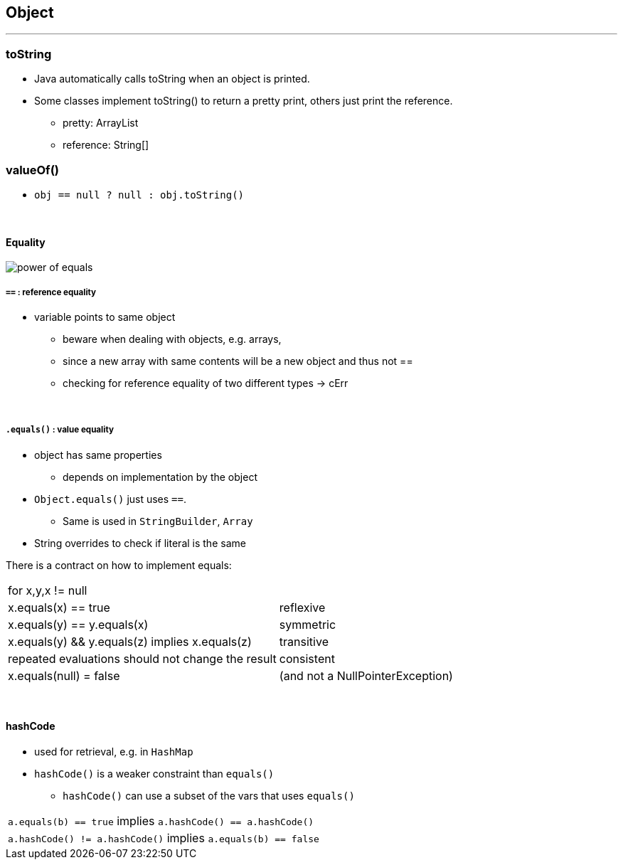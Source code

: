 == Object

'''
=== toString
* Java automatically calls toString when an object is printed.
* Some classes implement toString() to return a pretty print, others just print the reference.
** pretty: ArrayList
** reference:  String[]

=== valueOf()
* ``obj == null ? null : obj.toString() ``

{empty} +


==== Equality
image::power_of_equals.png[]

===== `==` : reference equality
* variable points to same object
** beware when dealing with objects, e.g. arrays,
** since a new array with same contents will be a new object and thus not ==
** checking for reference equality of two different types -> cErr

{empty} +

===== `.equals()` : value equality
* object has same properties
** depends on implementation by the object
* `Object.equals()` just uses `==`.
** Same is used in `StringBuilder`, `Array`
* String overrides to check if literal is the same

There is a contract on  how to implement equals:
|===
2+| for x,y,x != null
| x.equals(x) == true | reflexive
| x.equals(y) == y.equals(x) | symmetric
| x.equals(y) && y.equals(z) implies x.equals(z) | transitive
| repeated evaluations should not change the result | consistent
| x.equals(null) = false | (and not a NullPointerException)
|===

{empty} +

==== hashCode
* used for retrieval, e.g. in `HashMap`
* `hashCode()` is a weaker constraint than `equals()`
** `hashCode()` can use a subset of the vars that uses `equals()`

|===
| `a.equals(b) == true` implies `a.hashCode() == a.hashCode()`
| `a.hashCode() != a.hashCode()` implies `a.equals(b) == false`
|===
